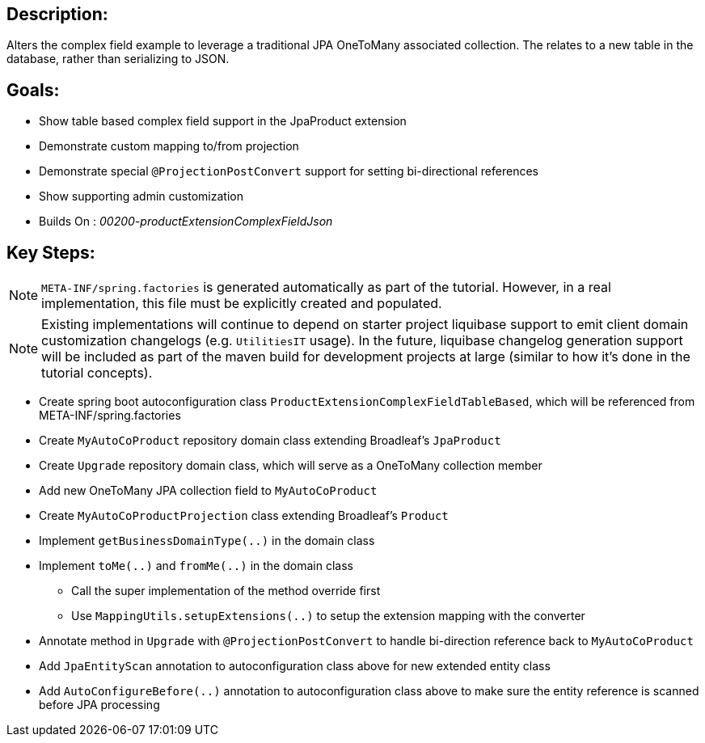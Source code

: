 :icons: font
:source-highlighter: prettify
:doctype: book
ifdef::env-github[]
:tip-caption: :bulb:
:note-caption: :information_source:
:important-caption: :heavy_exclamation_mark:
:caution-caption: :fire:
:warning-caption: :warning:
endif::[]

== Description:

Alters the complex field example to leverage a traditional JPA OneToMany associated collection. The relates to a new table in the database, rather than serializing to JSON.

== Goals:

- Show table based complex field support in the JpaProduct extension
- Demonstrate custom mapping to/from projection
- Demonstrate special `@ProjectionPostConvert` support for setting bi-directional references
- Show supporting admin customization
- Builds On : _00200-productExtensionComplexFieldJson_

== Key Steps:

[NOTE]
====
`META-INF/spring.factories` is generated automatically as part of the tutorial. However, in a real implementation, this file must be explicitly created and populated.
====

[NOTE]
====
Existing implementations will continue to depend on starter project liquibase support to emit client domain customization changelogs (e.g. `UtilitiesIT` usage). In the future, liquibase changelog generation support will be included as part of the maven build for development projects at large (similar to how it's done in the tutorial concepts).
====

- Create spring boot autoconfiguration class `ProductExtensionComplexFieldTableBased`, which will be referenced from META-INF/spring.factories
- Create `MyAutoCoProduct` repository domain class extending Broadleaf's `JpaProduct`
- Create `Upgrade` repository domain class, which will serve as a OneToMany collection member
- Add new OneToMany JPA collection field to `MyAutoCoProduct`
- Create `MyAutoCoProductProjection` class extending Broadleaf's `Product`
- Implement `getBusinessDomainType(..)` in the domain class
- Implement `toMe(..)` and `fromMe(..)` in the domain class
  * Call the super implementation of the method override first
  * Use `MappingUtils.setupExtensions(..)` to setup the extension mapping with the converter
- Annotate method in `Upgrade` with `@ProjectionPostConvert` to handle bi-direction reference back to `MyAutoCoProduct`
- Add `JpaEntityScan` annotation to autoconfiguration class above for new extended entity class
- Add `AutoConfigureBefore(..)` annotation to autoconfiguration class above to make sure the entity reference is scanned before JPA processing
